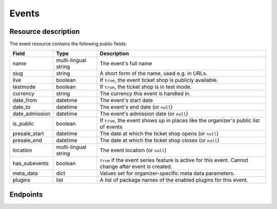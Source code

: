 Events
======

Resource description
--------------------

The event resource contains the following public fields:

.. rst-class:: rest-resource-table

===================================== ========================== =======================================================
Field                                 Type                       Description
===================================== ========================== =======================================================
name                                  multi-lingual string       The event's full name
slug                                  string                     A short form of the name, used e.g. in URLs.
live                                  boolean                    If ``true``, the event ticket shop is publicly
                                                                 available.
testmode                              boolean                    If ``true``, the ticket shop is in test mode.
currency                              string                     The currency this event is handled in.
date_from                             datetime                   The event's start date
date_to                               datetime                   The event's end date (or ``null``)
date_admission                        datetime                   The event's admission date (or ``null``)
is_public                             boolean                    If ``true``, the event shows up in places like the
                                                                 organizer's public list of events
presale_start                         datetime                   The date at which the ticket shop opens (or ``null``)
presale_end                           datetime                   The date at which the ticket shop closes (or ``null``)
location                              multi-lingual string       The event location (or ``null``)
has_subevents                         boolean                    ``true`` if the event series feature is active for this
                                                                 event. Cannot change after event is created.
meta_data                             dict                       Values set for organizer-specific meta data parameters.
plugins                               list                       A list of package names of the enabled plugins for this
                                                                 event.
===================================== ========================== =======================================================


.. versionchanged:: 1.7

   The ``meta_data`` field has been added.

.. versionchanged:: 1.15

   The ``plugins`` field has been added.
   The operations POST, PATCH, PUT and DELETE have been added.

.. versionchanged:: 2.1

   Filters have been added to the list of events.

.. versionchanged:: 2.5

   The ``testmode`` attribute has been added.

.. versionchanged:: 2.8

    When cloning events, the ``testmode`` attribute will now be cloned, too.

Endpoints
---------

.. http:get:: /api/v1/organizers/(organizer)/events/

   Returns a list of all events within a given organizer the authenticated user/token has access to.

   Permission required: "Can change event settings"

   **Example request**:

   .. sourcecode:: http

      GET /api/v1/organizers/bigevents/events/ HTTP/1.1
      Host: pretix.eu
      Accept: application/json, text/javascript

   **Example response**:

   .. sourcecode:: http

      HTTP/1.1 200 OK
      Vary: Accept
      Content-Type: application/json

      {
        "count": 1,
        "next": null,
        "previous": null,
        "results": [
          {
            "name": {"en": "Sample Conference"},
            "slug": "sampleconf",
            "live": false,
            "testmode": false,
            "currency": "EUR",
            "date_from": "2017-12-27T10:00:00Z",
            "date_to": null,
            "date_admission": null,
            "is_public": null,
            "presale_start": null,
            "presale_end": null,
            "location": null,
            "has_subevents": false,
            "meta_data": {},
            "plugins": [
              "pretix.plugins.banktransfer"
              "pretix.plugins.stripe"
              "pretix.plugins.paypal"
              "pretix.plugins.ticketoutputpdf"
            ]
          }
        ]
      }

   :query page: The page number in case of a multi-page result set, default is 1
   :query is_public: If set to ``true``/``false``, only events with a matching value of ``is_public`` are returned.
   :query live: If set to ``true``/``false``, only events with a matching value of ``live`` are returned.
   :query has_subevents: If set to ``true``/``false``, only events with a matching value of ``has_subevents`` are returned.
   :query is_future: If set to ``true`` (``false``), only events that happen currently or in the future are (not) returned. Event series are never (always) returned.
   :query is_past: If set to ``true`` (``false``), only events that are over are (not) returned. Event series are never (always) returned.
   :query ends_after: If set to a date and time, only events that happen during of after the given time are returned. Event series are never returned.
   :param organizer: The ``slug`` field of a valid organizer
   :statuscode 200: no error
   :statuscode 401: Authentication failure
   :statuscode 403: The requested organizer does not exist **or** you have no permission to view it.

.. http:get:: /api/v1/organizers/(organizer)/events/(event)/

   Returns information on one event, identified by its slug.

   Permission required: "Can change event settings"

   **Example request**:

   .. sourcecode:: http

      GET /api/v1/organizers/bigevents/events/sampleconf/ HTTP/1.1
      Host: pretix.eu
      Accept: application/json, text/javascript

   **Example response**:

   .. sourcecode:: http

      HTTP/1.1 200 OK
      Vary: Accept
      Content-Type: application/json

      {
        "name": {"en": "Sample Conference"},
        "slug": "sampleconf",
        "live": false,
        "testmode": false,
        "currency": "EUR",
        "date_from": "2017-12-27T10:00:00Z",
        "date_to": null,
        "date_admission": null,
        "is_public": false,
        "presale_start": null,
        "presale_end": null,
        "location": null,
        "has_subevents": false,
        "meta_data": {},
        "plugins": [
          "pretix.plugins.banktransfer"
          "pretix.plugins.stripe"
          "pretix.plugins.paypal"
          "pretix.plugins.ticketoutputpdf"
        ]
      }

   :param organizer: The ``slug`` field of the organizer to fetch
   :param event: The ``slug`` field of the event to fetch
   :statuscode 200: no error
   :statuscode 401: Authentication failure
   :statuscode 403: The requested organizer/event does not exist **or** you have no permission to view it.

.. http:post:: /api/v1/organizers/(organizer)/events/

   Creates a new event

   Please note that events cannot be created as 'live' using this endpoint. Quotas and payment must be added to the
   event before sales can go live.

   Permission required: "Can create events"

   **Example request**:

   .. sourcecode:: http

      POST /api/v1/organizers/bigevents/events/ HTTP/1.1
      Host: pretix.eu
      Accept: application/json, text/javascript
      Content: application/json

      {
        "name": {"en": "Sample Conference"},
        "slug": "sampleconf",
        "live": false,
        "testmode": false,
        "currency": "EUR",
        "date_from": "2017-12-27T10:00:00Z",
        "date_to": null,
        "date_admission": null,
        "is_public": false,
        "presale_start": null,
        "presale_end": null,
        "location": null,
        "has_subevents": false,
        "meta_data": {},
        "plugins": [
          "pretix.plugins.stripe",
          "pretix.plugins.paypal"
        ]
      }

   **Example response**:

   .. sourcecode:: http

      HTTP/1.1 201 Created
      Vary: Accept
      Content-Type: application/json

      {
        "name": {"en": "Sample Conference"},
        "slug": "sampleconf",
        "live": false,
        "testmode": false,
        "currency": "EUR",
        "date_from": "2017-12-27T10:00:00Z",
        "date_to": null,
        "date_admission": null,
        "is_public": false,
        "presale_start": null,
        "presale_end": null,
        "location": null,
        "has_subevents": false,
        "meta_data": {},
        "plugins": [
          "pretix.plugins.stripe",
          "pretix.plugins.paypal"
        ]
      }

   :param organizer: The ``slug`` field of the organizer of the event to create.
   :statuscode 201: no error
   :statuscode 400: The event could not be created due to invalid submitted data.
   :statuscode 401: Authentication failure
   :statuscode 403: The requested organizer does not exist **or** you have no permission to create this resource.


.. http:post:: /api/v1/organizers/(organizer)/events/(event)/clone/

   Creates a new event with properties as set in the request body. The properties that are copied are: 'is_public',
   `testmode`, settings, plugin settings, items, variations, add-ons, quotas, categories, tax rules, questions.

   If the 'plugins' and/or 'is_public' fields are present in the post body this will determine their value. Otherwise
   their value will be copied from the existing event.

   Please note that you can only copy from events under the same organizer.

   Permission required: "Can create events"

   **Example request**:

   .. sourcecode:: http

      POST /api/v1/organizers/bigevents/events/sampleconf/clone/ HTTP/1.1
      Host: pretix.eu
      Accept: application/json, text/javascript
      Content: application/json

      {
        "name": {"en": "Sample Conference"},
        "slug": "sampleconf",
        "live": false,
        "testmode": false,
        "currency": "EUR",
        "date_from": "2017-12-27T10:00:00Z",
        "date_to": null,
        "date_admission": null,
        "is_public": false,
        "presale_start": null,
        "presale_end": null,
        "location": null,
        "has_subevents": false,
        "meta_data": {},
        "plugins": [
          "pretix.plugins.stripe",
          "pretix.plugins.paypal"
        ]
      }

   **Example response**:

   .. sourcecode:: http

      HTTP/1.1 201 Created
      Vary: Accept
      Content-Type: application/json

      {
        "name": {"en": "Sample Conference"},
        "slug": "sampleconf",
        "live": false,
        "testmode": false,
        "currency": "EUR",
        "date_from": "2017-12-27T10:00:00Z",
        "date_to": null,
        "date_admission": null,
        "is_public": false,
        "presale_start": null,
        "presale_end": null,
        "location": null,
        "has_subevents": false,
        "meta_data": {},
        "plugins": [
          "pretix.plugins.stripe",
          "pretix.plugins.paypal"
        ]
      }

   :param organizer: The ``slug`` field of the organizer of the event to create.
   :param event: The ``slug`` field of the event to copy settings and items from.
   :statuscode 201: no error
   :statuscode 400: The event could not be created due to invalid submitted data.
   :statuscode 401: Authentication failure
   :statuscode 403: The requested organizer does not exist **or** you have no permission to create this resource.


.. http:patch:: /api/v1/organizers/(organizer)/events/(event)/

   Updates an event

   Permission required: "Can change event settings"

   **Example request**:

   .. sourcecode:: http

      PATCH /api/v1/organizers/bigevents/events/sampleconf/ HTTP/1.1
      Host: pretix.eu
      Accept: application/json, text/javascript
      Content: application/json

      {
        "plugins": [
          "pretix.plugins.banktransfer",
          "pretix.plugins.stripe",
          "pretix.plugins.paypal",
          "pretix.plugins.pretixdroid"
        ]
      }

   **Example response**:

   .. sourcecode:: http

      HTTP/1.1 200 OK
      Vary: Accept
      Content-Type: application/json

      {
        "name": {"en": "Sample Conference"},
        "slug": "sampleconf",
        "live": false,
        "testmode": false,
        "currency": "EUR",
        "date_from": "2017-12-27T10:00:00Z",
        "date_to": null,
        "date_admission": null,
        "is_public": false,
        "presale_start": null,
        "presale_end": null,
        "location": null,
        "has_subevents": false,
        "meta_data": {},
        "plugins": [
          "pretix.plugins.banktransfer",
          "pretix.plugins.stripe",
          "pretix.plugins.paypal",
          "pretix.plugins.pretixdroid"
        ]
      }

   :param organizer: The ``slug`` field of the organizer of the event to update
   :param event: The ``slug`` field of the event to update
   :statuscode 200: no error
   :statuscode 400: The event could not be created due to invalid submitted data.
   :statuscode 401: Authentication failure
   :statuscode 403: The requested organizer/event does not exist **or** you have no permission to create this resource.


.. http:delete:: /api/v1/organizers/(organizer)/events/(event)/items/(id)/

   Delete an event. Note that events with orders cannot be deleted to ensure data integrity.

   Permission required: "Can change event settings"

   **Example request**:

   .. sourcecode:: http

      DELETE /api/v1/organizers/bigevents/events/sampleconf/ HTTP/1.1
      Host: pretix.eu
      Accept: application/json, text/javascript

   **Example response**:

   .. sourcecode:: http

      HTTP/1.1 204 No Content
      Vary: Accept

   :param organizer: The ``slug`` field of the organizer to modify
   :param event: The ``slug`` field of the event to delete
   :statuscode 204: no error
   :statuscode 401: Authentication failure
   :statuscode 403: The requested organizer/event does not exist **or** you have no permission to delete this resource.
